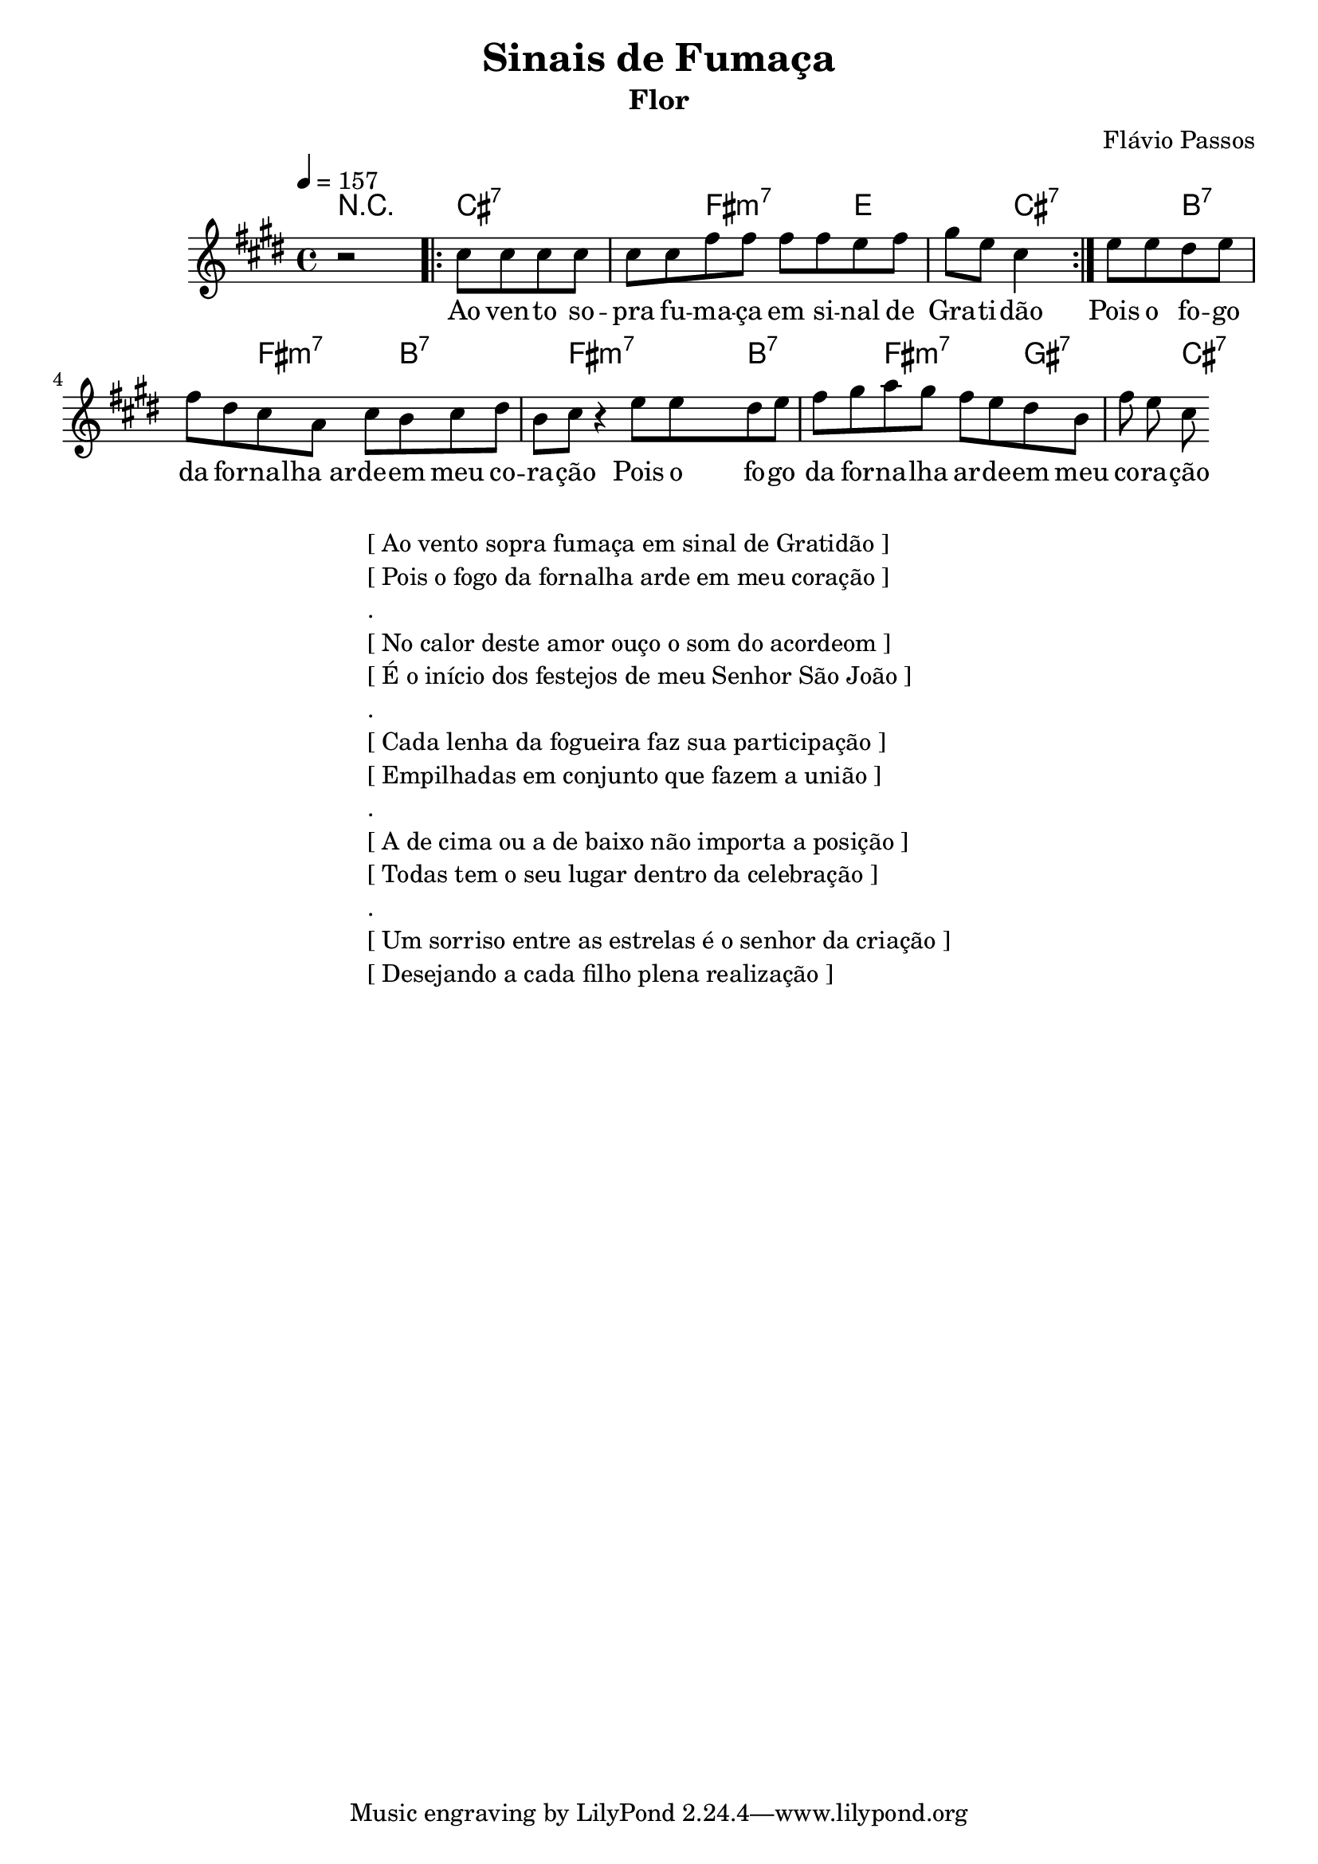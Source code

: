 \version "2.18.2"

\header {
  title = "Sinais de Fumaça"
  composer = "Flávio Passos"
  subtitle = "Flor"
}

global = {
  \time 4/4
  \key e \major
  \tempo 4=157	
  
}

chordNames = \chordmode {
  \global
  \set chordChanges = ##t
  r2 cis2.:7 fis2:7m  | e2 cis2:7 
  b:7 fis4.:7m b2:7 fis2:7m fis8:7m 
    b2:7 fis:7m gis2:7 cis2:7  
  
}

melody = \relative c'' {
  \global
  r2 \repeat volta 2 { cis8 cis8 cis8 cis8 cis8 cis8  fis8
  fis8 fis8 fis e fis  gis e cis4 }
  e8 e  dis  e fis dis cis a cis b cis dis b cis r4
  
  e8 e  dis  e fis gis a gis fis e dis  b fis' e cis
 
  
}

words = \lyricmode {
Ao ven -- to so -- pra fu -- ma -- ça em si -- nal de Gra -- ti -- dão



Pois o fo -- go da for -- na -- lha_ar -- de -- em meu co -- ra -- ção

Pois o fo -- go da for -- na -- lha ar -- de -- em meu co -- ra -- ção



No calor deste amor ouço o som do acordeom

No calor deste amor ouço o som do acordeom

É o início dos festejos de meu Senhor São João

É o início dos festejos de meu Senhor São João


Cada lenha da fogueira faz sua participação

Cada lenha da fogueira faz sua participação

Empilhadas em conjunto que fazem a união

Empilhadas em conjunto que fazem a união


A de cima ou a de baixo não importa a posição

A de cima ou a de baixo não importa a posição

Todas tem o seu lugar dentro da celebração

Todas tem o seu lugar dentro da celebração


Um sorriso entre as estrelas é o senhor da criação

Um sorriso entre as estrelas é o senhor da criação

Desejando a cada filho plena realização

Desejando a cada filho plena realização
 
}


\score {
  <<
    
    \new ChordNames \chordNames
    % \new FretBoards \chordNames
    \new Staff { \melody }
    \addlyrics { \words }
  >>
  \layout { indent = 2\cm 
  \context {
    \StaffGroup
    \override StaffGrouper.staff-staff-spacing.basic-distance = #8
  }
  }
  
  
  \midi {  }
}
\markup {
  \fill-line {
    \column {
      \left-align {
\line {  [ Ao vento sopra fumaça em sinal de Gratidão ] }
\line {  [ Pois o fogo da fornalha arde em meu coração ] }
\line { . }
\line { [ No calor deste amor ouço o som do acordeom ] }
\line { [ É o início dos festejos de meu Senhor São João ] }
\line { . }
\line { [ Cada lenha da fogueira faz sua participação ] }
\line {  [ Empilhadas em conjunto que fazem a união ] }
\line { . }
\line { [ A de cima ou a de baixo não importa a posição ] }
\line { [ Todas tem o seu lugar dentro da celebração ] }
\line { . }
\line { [ Um sorriso entre as estrelas é o senhor da criação ] }
\line { [ Desejando a cada filho plena realização ] } 

      }
    }
  }
}
